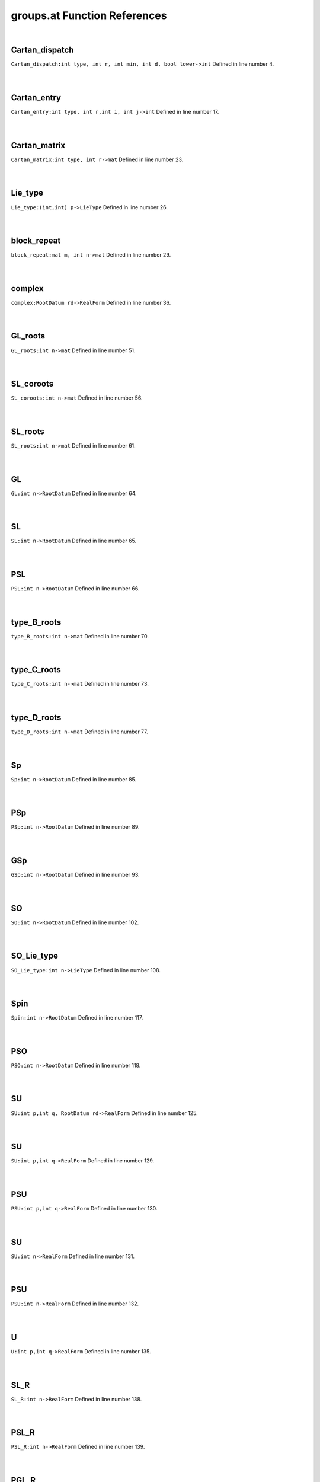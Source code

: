 .. _groups.at_ref:

groups.at Function References
=======================================================
|

.. _cartan_dispatch_int_type,_int_r,_int_min,_int_d,_bool_lower->int1:

Cartan_dispatch
-------------------------------------------------
| ``Cartan_dispatch:int type, int r, int min, int d, bool lower->int`` Defined in line number 4.
| 
| 

.. _cartan_entry_int_type,_int_r,int_i,_int_j->int1:

Cartan_entry
-------------------------------------------------
| ``Cartan_entry:int type, int r,int i, int j->int`` Defined in line number 17.
| 
| 

.. _cartan_matrix_int_type,_int_r->mat1:

Cartan_matrix
-------------------------------------------------
| ``Cartan_matrix:int type, int r->mat`` Defined in line number 23.
| 
| 

.. _lie_type_(int,int)_p->lietype1:

Lie_type
-------------------------------------------------
| ``Lie_type:(int,int) p->LieType`` Defined in line number 26.
| 
| 

.. _block_repeat_mat_m,_int_n->mat1:

block_repeat
-------------------------------------------------
| ``block_repeat:mat m, int n->mat`` Defined in line number 29.
| 
| 

.. _complex_rootdatum_rd->realform1:

complex
-------------------------------------------------
| ``complex:RootDatum rd->RealForm`` Defined in line number 36.
| 
| 

.. _gl_roots_int_n->mat1:

GL_roots
-------------------------------------------------
| ``GL_roots:int n->mat`` Defined in line number 51.
| 
| 

.. _sl_coroots_int_n->mat1:

SL_coroots
-------------------------------------------------
| ``SL_coroots:int n->mat`` Defined in line number 56.
| 
| 

.. _sl_roots_int_n->mat1:

SL_roots
-------------------------------------------------
| ``SL_roots:int n->mat`` Defined in line number 61.
| 
| 

.. _gl_int_n->rootdatum1:

GL
-------------------------------------------------
| ``GL:int n->RootDatum`` Defined in line number 64.
| 
| 

.. _sl_int_n->rootdatum1:

SL
-------------------------------------------------
| ``SL:int n->RootDatum`` Defined in line number 65.
| 
| 

.. _psl_int_n->rootdatum1:

PSL
-------------------------------------------------
| ``PSL:int n->RootDatum`` Defined in line number 66.
| 
| 

.. _type_b_roots_int_n->mat1:

type_B_roots
-------------------------------------------------
| ``type_B_roots:int n->mat`` Defined in line number 70.
| 
| 

.. _type_c_roots_int_n->mat1:

type_C_roots
-------------------------------------------------
| ``type_C_roots:int n->mat`` Defined in line number 73.
| 
| 

.. _type_d_roots_int_n->mat1:

type_D_roots
-------------------------------------------------
| ``type_D_roots:int n->mat`` Defined in line number 77.
| 
| 

.. _sp_int_n->rootdatum1:

Sp
-------------------------------------------------
| ``Sp:int n->RootDatum`` Defined in line number 85.
| 
| 

.. _psp_int_n->rootdatum1:

PSp
-------------------------------------------------
| ``PSp:int n->RootDatum`` Defined in line number 89.
| 
| 

.. _gsp_int_n->rootdatum1:

GSp
-------------------------------------------------
| ``GSp:int n->RootDatum`` Defined in line number 93.
| 
| 

.. _so_int_n->rootdatum1:

SO
-------------------------------------------------
| ``SO:int n->RootDatum`` Defined in line number 102.
| 
| 

.. _so_lie_type_int_n->lietype1:

SO_Lie_type
-------------------------------------------------
| ``SO_Lie_type:int n->LieType`` Defined in line number 108.
| 
| 

.. _spin_int_n->rootdatum1:

Spin
-------------------------------------------------
| ``Spin:int n->RootDatum`` Defined in line number 117.
| 
| 

.. _pso_int_n->rootdatum1:

PSO
-------------------------------------------------
| ``PSO:int n->RootDatum`` Defined in line number 118.
| 
| 

.. _su_int_p,int_q,_rootdatum_rd->realform1:

SU
-------------------------------------------------
| ``SU:int p,int q, RootDatum rd->RealForm`` Defined in line number 125.
| 
| 

.. _su_int_p,int_q->realform1:

SU
-------------------------------------------------
| ``SU:int p,int q->RealForm`` Defined in line number 129.
| 
| 

.. _psu_int_p,int_q->realform1:

PSU
-------------------------------------------------
| ``PSU:int p,int q->RealForm`` Defined in line number 130.
| 
| 

.. _su_int_n->realform1:

SU
-------------------------------------------------
| ``SU:int n->RealForm`` Defined in line number 131.
| 
| 

.. _psu_int_n->realform1:

PSU
-------------------------------------------------
| ``PSU:int n->RealForm`` Defined in line number 132.
| 
| 

.. _u_int_p,int_q->realform1:

U
-------------------------------------------------
| ``U:int p,int q->RealForm`` Defined in line number 135.
| 
| 

.. _sl_r_int_n->realform1:

SL_R
-------------------------------------------------
| ``SL_R:int n->RealForm`` Defined in line number 138.
| 
| 

.. _psl_r_int_n->realform1:

PSL_R
-------------------------------------------------
| ``PSL_R:int n->RealForm`` Defined in line number 139.
| 
| 

.. _pgl_r_int_n->realform1:

PGL_R
-------------------------------------------------
| ``PGL_R:int n->RealForm`` Defined in line number 140.
| 
| 

.. _sl_c_int_n->realform1:

SL_C
-------------------------------------------------
| ``SL_C:int n->RealForm`` Defined in line number 142.
| 
| 

.. _psl_c_int_n->realform1:

PSL_C
-------------------------------------------------
| ``PSL_C:int n->RealForm`` Defined in line number 143.
| 
| 

.. _pgl_c_int_n->realform1:

PGL_C
-------------------------------------------------
| ``PGL_C:int n->RealForm`` Defined in line number 144.
| 
| 

.. _sl_h_int_n->realform1:

SL_H
-------------------------------------------------
| ``SL_H:int n->RealForm`` Defined in line number 146.
| 
| 

.. _psl_h_int_n->realform1:

PSL_H
-------------------------------------------------
| ``PSL_H:int n->RealForm`` Defined in line number 147.
| 
| 

.. _pgl_h_int_n->realform1:

PGL_H
-------------------------------------------------
| ``PGL_H:int n->RealForm`` Defined in line number 148.
| 
| 

.. _gl_r_int_n->realform1:

GL_R
-------------------------------------------------
| ``GL_R:int n->RealForm`` Defined in line number 150.
| 
| 

.. _gl_c_int_n->realform1:

GL_C
-------------------------------------------------
| ``GL_C:int n->RealForm`` Defined in line number 151.
| 
| 

.. _gl_h_int_n->realform1:

GL_H
-------------------------------------------------
| ``GL_H:int n->RealForm`` Defined in line number 152.
| 
| 

.. _sp_r_int_n->realform1:

Sp_R
-------------------------------------------------
| ``Sp_R:int n->RealForm`` Defined in line number 176.
| 
| 

.. _psp_r_int_n->realform1:

PSp_R
-------------------------------------------------
| ``PSp_R:int n->RealForm`` Defined in line number 177.
| 
| 

.. _gsp_r_int_n->realform1:

GSp_R
-------------------------------------------------
| ``GSp_R:int n->RealForm`` Defined in line number 178.
| 
| 

.. _sp_h_int_n->realform1:

Sp_H
-------------------------------------------------
| ``Sp_H:int n->RealForm`` Defined in line number 188.
| 
| 

.. _psp_h_int_n->realform1:

PSp_H
-------------------------------------------------
| ``PSp_H:int n->RealForm`` Defined in line number 191.
| 
| 

.. _gsp_h_int_n->realform1:

GSp_H
-------------------------------------------------
| ``GSp_H:int n->RealForm`` Defined in line number 194.
| 
| 

.. _so_inner_class_int_p,int_q->string1:

SO_inner_class
-------------------------------------------------
| ``SO_inner_class:int p,int q->string`` Defined in line number 202.
| 
| 

.. _so_real_form_number_int_p,int_q->int1:

SO_real_form_number
-------------------------------------------------
| ``SO_real_form_number:int p,int q->int`` Defined in line number 211.
| 
| 

.. _so_int_p,int_q,rootdatum_rd->realform1:

SO
-------------------------------------------------
| ``SO:int p,int q,RootDatum rd->RealForm`` Defined in line number 221.
| 
| 

.. _spin_int_p,int_q->realform1:

Spin
-------------------------------------------------
| ``Spin:int p,int q->RealForm`` Defined in line number 224.
| 
| 

.. _so_int_p,int_q->realform1:

SO
-------------------------------------------------
| ``SO:int p,int q->RealForm`` Defined in line number 225.
| 
| 

.. _pso_int_p,int_q->realform1:

PSO
-------------------------------------------------
| ``PSO:int p,int q->RealForm`` Defined in line number 226.
| 
| 

.. _e8_ic = let ic=inner_class_"t0",[ratvec]:[],""->true_in_@1:

E8_ic = let ic=inner_class
-------------------------------------------------
| ``E8_ic = let ic=inner_class:"T0",[ratvec]:[],""->true in @`` Defined in line number 264.
| 
| 

